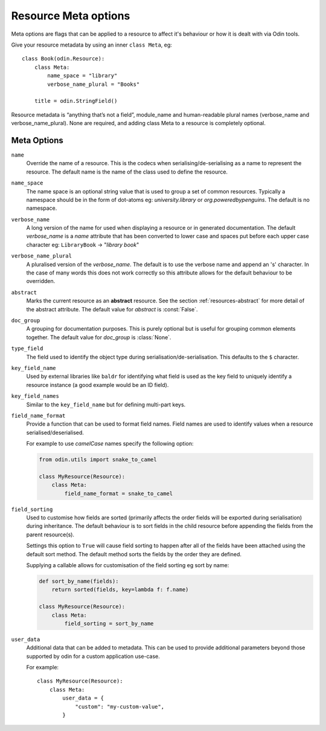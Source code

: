 #####################
Resource Meta options
#####################

Meta options are flags that can be applied to a resource to affect it's behaviour or
how it is dealt with via Odin tools.

Give your resource metadata by using an inner ``class Meta``, eg::

    class Book(odin.Resource):
        class Meta:
            name_space = "library"
            verbose_name_plural = "Books"

        title = odin.StringField()

Resource metadata is “anything that’s not a field”, module_name and human-readable
plural names (verbose_name and verbose_name_plural). None are required, and adding class
Meta to a resource is completely optional.

Meta Options
============

``name``
    Override the name of a resource. This is the codecs when serialising/de-serialising
    as a name to represent the resource. The default name is the name of the class used
    to define the resource.

``name_space``
    The name space is an optional string value that is used to group a set of common
    resources. Typically a namespace should be in the form of dot-atoms eg:
    *university.library* or *org.poweredbypenguins*. The default is no namespace.

``verbose_name``
    A long version of the name for used when displaying a resource or in generated
    documentation. The default *verbose_name* is a *name* attribute that has been
    converted to lower case and spaces put before each upper case character
    eg: ``LibraryBook`` -> "*library book*"

``verbose_name_plural``
    A pluralised version of the *verbose_name*. The default is to use the verbose name
    and append an 's' character. In the case of many words this does not work correctly
    so this attribute allows for the default behaviour to be overridden.

``abstract``
    Marks the current resource as an **abstract** resource. See the section
    :ref:`resources-abstract` for more detail of the abstract attribute. The default
    value for *abstract* is :const:`False`.

``doc_group``
    A grouping for documentation purposes. This is purely optional but is useful for
    grouping common elements together. The default value for *doc_group* is
    :class:`None`.

``type_field``
    The field used to identify the object type during serialisation/de-serialisation.
    This defaults to the ``$`` character.

``key_field_name``
    Used by external libraries like ``baldr`` for identifying what field is used as
    the key field to uniquely identify a resource instance (a good example would be
    an ID field).

``key_field_names``
    Similar to the ``key_field_name`` but for defining multi-part keys.

``field_name_format``
    Provide a function that can be used to format field names. Field names are used
    to identify values when a resource serialised/deserialised.

    For example to use *camelCase* names specify the following option:

    .. code-block:: python

        from odin.utils import snake_to_camel

        class MyResource(Resource):
            class Meta:
                field_name_format = snake_to_camel


``field_sorting``
    Used to customise how fields are sorted (primarily affects the order fields will
    be exported during serialisation) during inheritance. The default behaviour is
    to sort fields in the child resource before appending the fields from the parent
    resource(s).

    Settings this option to ``True`` will cause field sorting to happen after all of
    the fields have been attached using the default sort method. The default method
    sorts the fields by the order they are defined.

    Supplying a callable allows for customisation of the field sorting eg sort by
    name:

    .. code-block:: python

        def sort_by_name(fields):
            return sorted(fields, key=lambda f: f.name)

        class MyResource(Resource):
            class Meta:
                field_sorting = sort_by_name


``user_data``
    Additional data that can be added to metadata. This can be used to provide additional
    parameters beyond those supported by odin for a custom application use-case.

    For example::

        class MyResource(Resource):
            class Meta:
                user_data = {
                    "custom": "my-custom-value",
                }